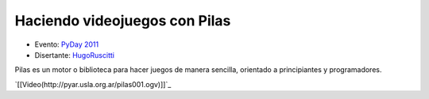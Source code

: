 
Haciendo videojuegos con Pilas
==============================

* Evento: `PyDay 2011`_

* Disertante: HugoRuscitti_

.. * Presentación:

.. [[attachment:nombreadjunto ]] ##Link al archivo adjunto o pagina externa

.. * Código:

.. [[attachment:nombreadjunto ]] ##Link al archivo adjunto o pagina externa

Pilas es un motor o biblioteca para hacer juegos de manera sencilla, orientado a principiantes y programadores.

`[[Video(http://pyar.usla.org.ar/pilas001.ogv)]]`_

.. ############################################################################

.. _PyDay 2011: Eventos/PyDay/2011/Cordoba

.. _hugoruscitti: /hugoruscitti
